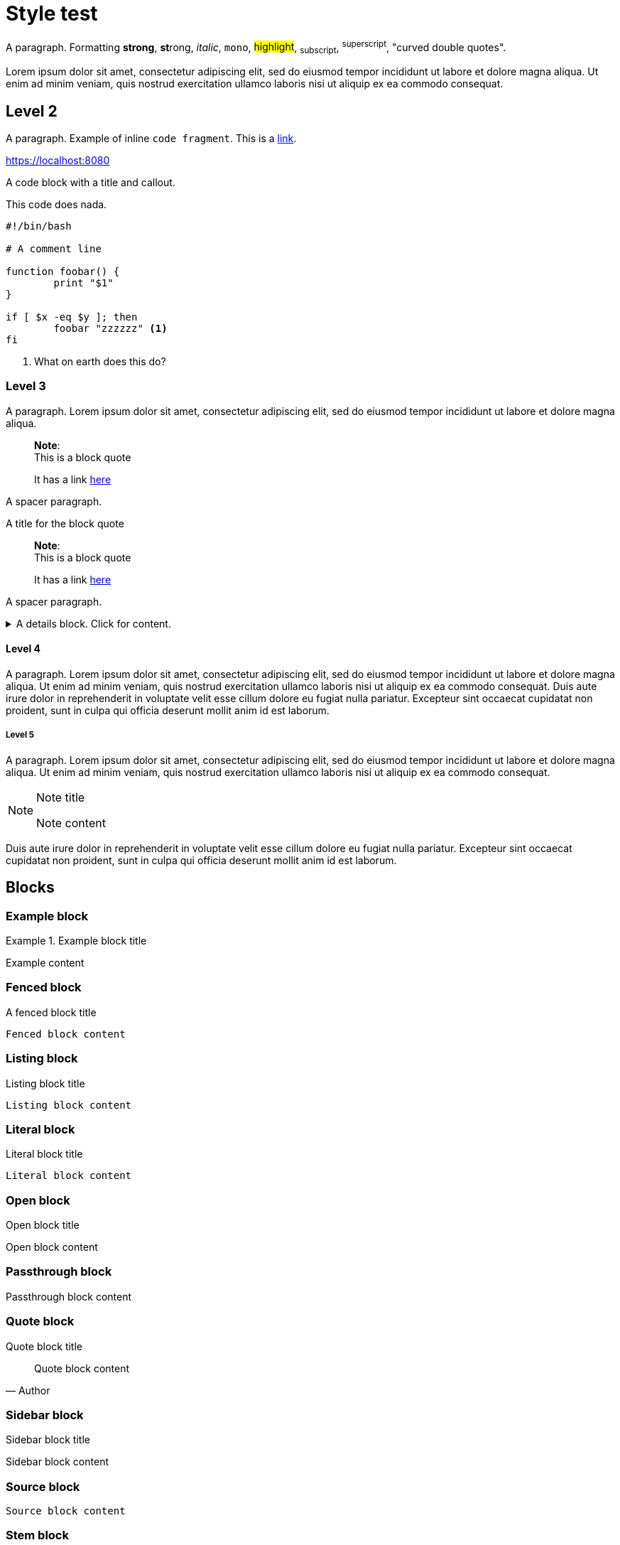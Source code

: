 = Style test

A paragraph.
Formatting *strong*, **st**rong, _italic_, `mono`, #highlight#, ~subscript~,
^superscript^,  "curved double quotes".

Lorem ipsum dolor sit amet, consectetur adipiscing elit, sed do
eiusmod tempor incididunt ut labore et dolore magna aliqua. Ut enim ad minim
veniam, quis nostrud exercitation ullamco laboris nisi ut aliquip ex ea commodo
consequat.

== Level 2

A paragraph. Example of inline `code fragment`. This is a https://blah.com[link].

https://localhost:8080

A code block with a title and callout.

.This code does nada.
[subs="+attributes", bash]
----
#!/bin/bash

# A comment line

function foobar() {
	print "$1"
}

if [ $x -eq $y ]; then
	foobar "zzzzzz" <1>
fi
----
<1> What on earth does this do?


=== Level 3

A paragraph. Lorem ipsum dolor sit amet, consectetur adipiscing elit, sed do
eiusmod tempor incididunt ut labore et dolore magna aliqua.

____
*Note*: +
This is a block quote

It has a link https://linktonowhere.com[here]
____

A spacer paragraph.

.A title for the block quote
____
*Note*: +
This is a block quote

It has a link https://linktonowhere.com[here]
____

A spacer paragraph.

.A details block. Click for content.
[%collapsible]
=====
Lorem ipsum dolor sit amet, consectetur adipiscing elit, sed do
eiusmod tempor incididunt ut labore et dolore magna aliqua. Ut enim ad minim
veniam, quis nostrud exercitation ullamco laboris nisi ut aliquip ex ea commodo
consequat.
=====

==== Level 4

A paragraph. Lorem ipsum dolor sit amet, consectetur adipiscing elit, sed do
eiusmod tempor incididunt ut labore et dolore magna aliqua. Ut enim ad minim
veniam, quis nostrud exercitation ullamco laboris nisi ut aliquip ex ea commodo
consequat. Duis aute irure dolor in reprehenderit in voluptate velit esse
cillum dolore eu fugiat nulla pariatur. Excepteur sint occaecat cupidatat non
proident, sunt in culpa qui officia deserunt mollit anim id est laborum.

===== Level 5

A paragraph. Lorem ipsum dolor sit amet, consectetur adipiscing elit, sed do
eiusmod tempor incididunt ut labore et dolore magna aliqua. Ut enim ad minim
veniam, quis nostrud exercitation ullamco laboris nisi ut aliquip ex ea commodo
consequat.

[NOTE]
.Note title
====
Note content
====

Duis aute irure dolor in reprehenderit in voluptate velit esse
cillum dolore eu fugiat nulla pariatur. Excepteur sint occaecat cupidatat non
proident, sunt in culpa qui officia deserunt mollit anim id est laborum.

== Blocks

=== Example block

.Example block title
====
Example content
====

=== Fenced block

.A fenced block title
```
Fenced block content
```

=== Listing block

.Listing block title
[listing]
----
Listing block content
----

=== Literal block

.Literal block title
[literal]
----
Literal block content
----

=== Open block

.Open block title
--
Open block content
--

=== Passthrough block

.Passthrough block title
[pass]
++++
Passthrough block content
++++

=== Quote block

.Quote block title
[quote, Author]
____
Quote block content
____

=== Sidebar block

.Sidebar block title
[sidebar]
****
Sidebar block content
****

=== Source block
[source, Author]
----
Source block content
----

=== Stem block
[stem]
++++
Stem block content
++++

=== Verse block

.Verse block title
[verse, Author]
____
Verse block content
____
